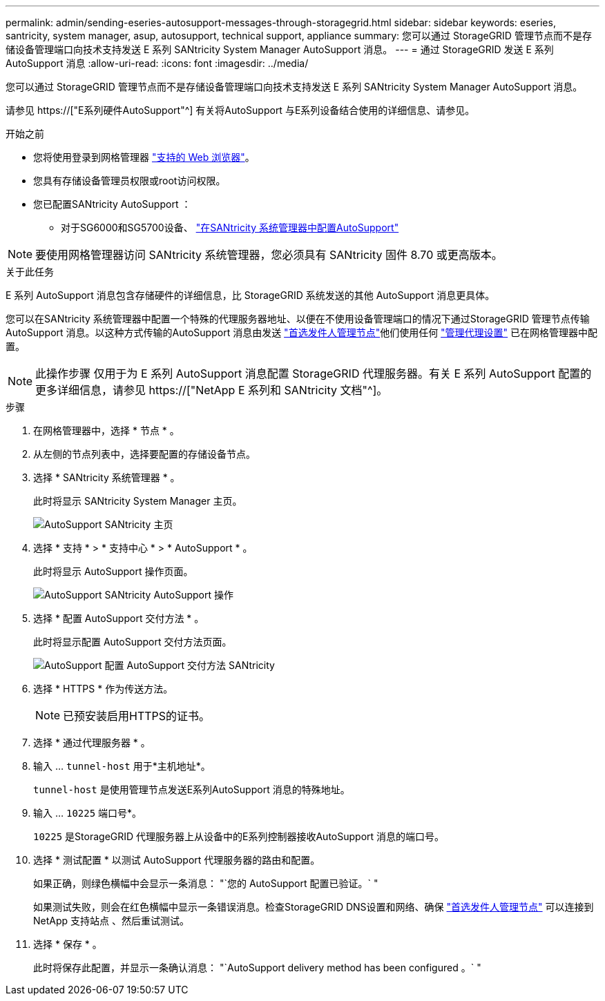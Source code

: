 ---
permalink: admin/sending-eseries-autosupport-messages-through-storagegrid.html 
sidebar: sidebar 
keywords: eseries, santricity, system manager, asup, autosupport, technical support, appliance 
summary: 您可以通过 StorageGRID 管理节点而不是存储设备管理端口向技术支持发送 E 系列 SANtricity System Manager AutoSupport 消息。 
---
= 通过 StorageGRID 发送 E 系列 AutoSupport 消息
:allow-uri-read: 
:icons: font
:imagesdir: ../media/


[role="lead"]
您可以通过 StorageGRID 管理节点而不是存储设备管理端口向技术支持发送 E 系列 SANtricity System Manager AutoSupport 消息。

请参见 https://["E系列硬件AutoSupport"^] 有关将AutoSupport 与E系列设备结合使用的详细信息、请参见。

.开始之前
* 您将使用登录到网格管理器 link:../admin/web-browser-requirements.html["支持的 Web 浏览器"]。
* 您具有存储设备管理员权限或root访问权限。
* 您已配置SANtricity AutoSupport ：
+
** 对于SG6000和SG5700设备、 link:../installconfig/accessing-and-configuring-santricity-system-manager.html["在SANtricity 系统管理器中配置AutoSupport"]





NOTE: 要使用网格管理器访问 SANtricity 系统管理器，您必须具有 SANtricity 固件 8.70 或更高版本。

.关于此任务
E 系列 AutoSupport 消息包含存储硬件的详细信息，比 StorageGRID 系统发送的其他 AutoSupport 消息更具体。

您可以在SANtricity 系统管理器中配置一个特殊的代理服务器地址、以便在不使用设备管理端口的情况下通过StorageGRID 管理节点传输AutoSupport 消息。以这种方式传输的AutoSupport 消息由发送 link:../admin/what-admin-node-is.html["首选发件人管理节点"]他们使用任何 link:../admin/configuring-admin-proxy-settings.html["管理代理设置"] 已在网格管理器中配置。


NOTE: 此操作步骤 仅用于为 E 系列 AutoSupport 消息配置 StorageGRID 代理服务器。有关 E 系列 AutoSupport 配置的更多详细信息，请参见 https://["NetApp E 系列和 SANtricity 文档"^]。

.步骤
. 在网格管理器中，选择 * 节点 * 。
. 从左侧的节点列表中，选择要配置的存储设备节点。
. 选择 * SANtricity 系统管理器 * 。
+
此时将显示 SANtricity System Manager 主页。

+
image::../media/autosupport_santricity_home_page.png[AutoSupport SANtricity 主页]

. 选择 * 支持 * > * 支持中心 * > * AutoSupport * 。
+
此时将显示 AutoSupport 操作页面。

+
image::../media/autosupport_santricity_operations.png[AutoSupport SANtricity AutoSupport 操作]

. 选择 * 配置 AutoSupport 交付方法 * 。
+
此时将显示配置 AutoSupport 交付方法页面。

+
image::../media/autosupport_configure_delivery_santricity.png[AutoSupport 配置 AutoSupport 交付方法 SANtricity]

. 选择 * HTTPS * 作为传送方法。
+

NOTE: 已预安装启用HTTPS的证书。

. 选择 * 通过代理服务器 * 。
. 输入 ... `tunnel-host` 用于*主机地址*。
+
`tunnel-host` 是使用管理节点发送E系列AutoSupport 消息的特殊地址。

. 输入 ... `10225` 端口号*。
+
`10225` 是StorageGRID 代理服务器上从设备中的E系列控制器接收AutoSupport 消息的端口号。

. 选择 * 测试配置 * 以测试 AutoSupport 代理服务器的路由和配置。
+
如果正确，则绿色横幅中会显示一条消息： "`您的 AutoSupport 配置已验证。` "

+
如果测试失败，则会在红色横幅中显示一条错误消息。检查StorageGRID DNS设置和网络、确保 link:../admin/what-admin-node-is.html["首选发件人管理节点"] 可以连接到NetApp 支持站点 、然后重试测试。

. 选择 * 保存 * 。
+
此时将保存此配置，并显示一条确认消息： "`AutoSupport delivery method has been configured 。` "


